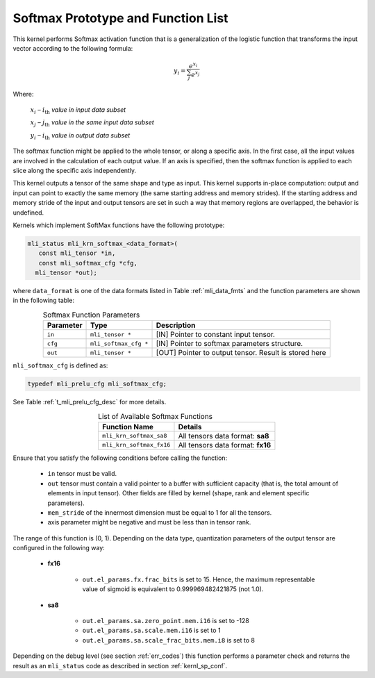 .. _softmax_prot:

Softmax Prototype and Function List
~~~~~~~~~~~~~~~~~~~~~~~~~~~~~~~~~~~

This kernel performs Softmax activation function that is a generalization of the 
logistic function that transforms the input vector according to the following formula:

.. math:: y_{i} = \frac{e^{x_{i}}}{\sum_{j}^{}e^{x_{j}}}

Where:

   :math:`x_{i}` *–* :math:`i_{\text{th}}` *value in input data subset*

   :math:`x_{j}` *–* :math:`j_{\text{th}}` *value in the same input data
   subset*

   :math:`y_{i}` *–* :math:`i_{\text{th}}` *value in output data subset*
	
The softmax function might be applied to the whole tensor, or along a specific axis. 
In the first case, all the input values are involved in the calculation of each output value. 
If an axis is specified, then the softmax function is applied to each slice along the 
specific axis independently. 

This kernel outputs a tensor of the same shape and type as input. This kernel supports
in-place computation: output and input can point to exactly the same memory (the same 
starting address and memory strides). If the starting address and memory stride of the 
input and output tensors are set in such a way that memory regions are overlapped, 
the behavior is undefined.
 
Kernels which implement SoftMax functions have the following prototype:

.. code:: c

   mli_status mli_krn_softmax_<data_format>(
      const mli_tensor *in,
      const mli_softmax_cfg *cfg,
     mli_tensor *out);
..
	 
where ``data_format`` is one of the data formats listed in Table :ref:`mli_data_fmts` and the function 
parameters are shown in the following table:

.. table:: Softmax Function Parameters
   :align: center
   :widths: auto
   
   +----------------+-------------------------+-----------------------------------------------+
   | **Parameter**  | **Type**                | **Description**                               |
   +================+=========================+===============================================+
   | ``in``         | ``mli_tensor *``        | [IN] Pointer to constant input tensor.        |
   +----------------+-------------------------+-----------------------------------------------+
   | ``cfg``        | ``mli_softmax_cfg *``   | [IN] Pointer to softmax parameters structure. |
   +----------------+-------------------------+-----------------------------------------------+
   | ``out``        | ``mli_tensor *``        | [OUT] Pointer to output tensor.               |
   |                |                         | Result is stored here                         |
   +----------------+-------------------------+-----------------------------------------------+
..

``mli_softmax_cfg`` is defined as:

.. code:: c

   typedef mli_prelu_cfg mli_softmax_cfg;
..
  
See Table :ref:`t_mli_prelu_cfg_desc` for more details.

.. table:: List of Available Softmax Functions
   :align: center
   :widths: auto
   
   +---------------------------+------------------------------------+
   | **Function Name**         | **Details**                        |
   +===========================+====================================+
   | ``mli_krn_softmax_sa8``   | All tensors data format: **sa8**   |
   +---------------------------+------------------------------------+
   | ``mli_krn_softmax_fx16``  | All tensors data format: **fx16**  |
   +---------------------------+------------------------------------+
..

Ensure that you satisfy the following conditions before calling the function:

 - ``in`` tensor must be valid.
 
 - ``out`` tensor must contain a valid pointer to a buffer with sufficient capacity 
   (that is, the total amount of elements in input tensor). Other fields are filled 
   by kernel (shape, rank and element specific parameters).
   
 - ``mem_stride`` of the innermost dimension must be equal to 1 for all the tensors.
 
 - axis parameter might be negative and must be less than in tensor rank.
 
The range of this function is (0, 1).  Depending on the data type, quantization parameters of the output 
tensor are configured in the following way:

 - **fx16**

    - ``out.el_params.fx.frac_bits`` is set to 15. Hence, the maximum representable value of sigmoid is
      equivalent to 0.999969482421875 (not 1.0).

 - **sa8**

    - ``out.el_params.sa.zero_point.mem.i16`` is set to -128

    - ``out.el_params.sa.scale.mem.i16`` is set to 1

    - ``out.el_params.sa.scale_frac_bits.mem.i8`` is set to 8

Depending on the debug level (see section :ref:`err_codes`) this function performs a parameter 
check and returns the result as an ``mli_status`` code as described in section :ref:`kernl_sp_conf`.
